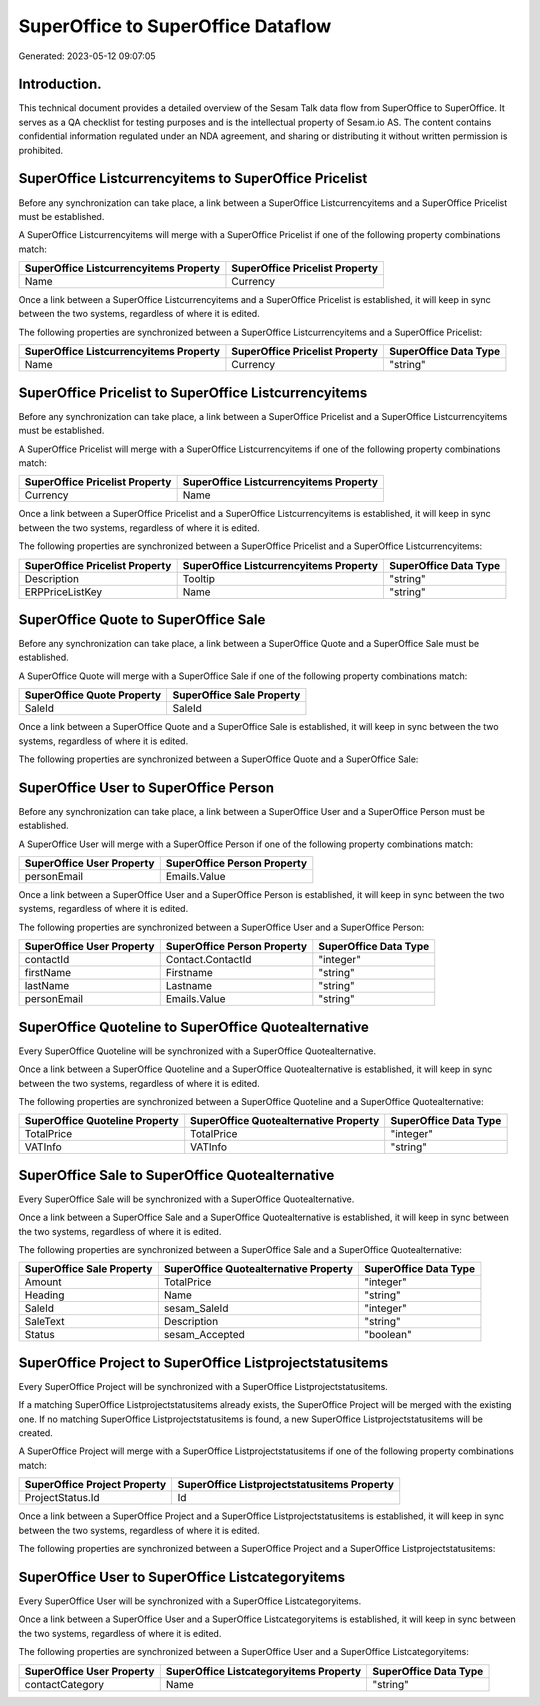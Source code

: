 ===================================
SuperOffice to SuperOffice Dataflow
===================================

Generated: 2023-05-12 09:07:05

Introduction.
------------

This technical document provides a detailed overview of the Sesam Talk data flow from SuperOffice to SuperOffice. It serves as a QA checklist for testing purposes and is the intellectual property of Sesam.io AS. The content contains confidential information regulated under an NDA agreement, and sharing or distributing it without written permission is prohibited.

SuperOffice Listcurrencyitems to SuperOffice Pricelist
------------------------------------------------------
Before any synchronization can take place, a link between a SuperOffice Listcurrencyitems and a SuperOffice Pricelist must be established.

A SuperOffice Listcurrencyitems will merge with a SuperOffice Pricelist if one of the following property combinations match:

.. list-table::
   :header-rows: 1

   * - SuperOffice Listcurrencyitems Property
     - SuperOffice Pricelist Property
   * - Name
     - Currency

Once a link between a SuperOffice Listcurrencyitems and a SuperOffice Pricelist is established, it will keep in sync between the two systems, regardless of where it is edited.

The following properties are synchronized between a SuperOffice Listcurrencyitems and a SuperOffice Pricelist:

.. list-table::
   :header-rows: 1

   * - SuperOffice Listcurrencyitems Property
     - SuperOffice Pricelist Property
     - SuperOffice Data Type
   * - Name
     - Currency
     - "string"


SuperOffice Pricelist to SuperOffice Listcurrencyitems
------------------------------------------------------
Before any synchronization can take place, a link between a SuperOffice Pricelist and a SuperOffice Listcurrencyitems must be established.

A SuperOffice Pricelist will merge with a SuperOffice Listcurrencyitems if one of the following property combinations match:

.. list-table::
   :header-rows: 1

   * - SuperOffice Pricelist Property
     - SuperOffice Listcurrencyitems Property
   * - Currency
     - Name

Once a link between a SuperOffice Pricelist and a SuperOffice Listcurrencyitems is established, it will keep in sync between the two systems, regardless of where it is edited.

The following properties are synchronized between a SuperOffice Pricelist and a SuperOffice Listcurrencyitems:

.. list-table::
   :header-rows: 1

   * - SuperOffice Pricelist Property
     - SuperOffice Listcurrencyitems Property
     - SuperOffice Data Type
   * - Description
     - Tooltip
     - "string"
   * - ERPPriceListKey
     - Name
     - "string"


SuperOffice Quote to SuperOffice Sale
-------------------------------------
Before any synchronization can take place, a link between a SuperOffice Quote and a SuperOffice Sale must be established.

A SuperOffice Quote will merge with a SuperOffice Sale if one of the following property combinations match:

.. list-table::
   :header-rows: 1

   * - SuperOffice Quote Property
     - SuperOffice Sale Property
   * - SaleId
     - SaleId

Once a link between a SuperOffice Quote and a SuperOffice Sale is established, it will keep in sync between the two systems, regardless of where it is edited.

The following properties are synchronized between a SuperOffice Quote and a SuperOffice Sale:

.. list-table::
   :header-rows: 1

   * - SuperOffice Quote Property
     - SuperOffice Sale Property
     - SuperOffice Data Type


SuperOffice User to SuperOffice Person
--------------------------------------
Before any synchronization can take place, a link between a SuperOffice User and a SuperOffice Person must be established.

A SuperOffice User will merge with a SuperOffice Person if one of the following property combinations match:

.. list-table::
   :header-rows: 1

   * - SuperOffice User Property
     - SuperOffice Person Property
   * - personEmail
     - Emails.Value

Once a link between a SuperOffice User and a SuperOffice Person is established, it will keep in sync between the two systems, regardless of where it is edited.

The following properties are synchronized between a SuperOffice User and a SuperOffice Person:

.. list-table::
   :header-rows: 1

   * - SuperOffice User Property
     - SuperOffice Person Property
     - SuperOffice Data Type
   * - contactId
     - Contact.ContactId
     - "integer"
   * - firstName
     - Firstname
     - "string"
   * - lastName
     - Lastname
     - "string"
   * - personEmail
     - Emails.Value
     - "string"


SuperOffice Quoteline to SuperOffice Quotealternative
-----------------------------------------------------
Every SuperOffice Quoteline will be synchronized with a SuperOffice Quotealternative.

Once a link between a SuperOffice Quoteline and a SuperOffice Quotealternative is established, it will keep in sync between the two systems, regardless of where it is edited.

The following properties are synchronized between a SuperOffice Quoteline and a SuperOffice Quotealternative:

.. list-table::
   :header-rows: 1

   * - SuperOffice Quoteline Property
     - SuperOffice Quotealternative Property
     - SuperOffice Data Type
   * - TotalPrice
     - TotalPrice
     - "integer"
   * - VATInfo
     - VATInfo
     - "string"


SuperOffice Sale to SuperOffice Quotealternative
------------------------------------------------
Every SuperOffice Sale will be synchronized with a SuperOffice Quotealternative.

Once a link between a SuperOffice Sale and a SuperOffice Quotealternative is established, it will keep in sync between the two systems, regardless of where it is edited.

The following properties are synchronized between a SuperOffice Sale and a SuperOffice Quotealternative:

.. list-table::
   :header-rows: 1

   * - SuperOffice Sale Property
     - SuperOffice Quotealternative Property
     - SuperOffice Data Type
   * - Amount
     - TotalPrice
     - "integer"
   * - Heading
     - Name
     - "string"
   * - SaleId
     - sesam_SaleId
     - "integer"
   * - SaleText
     - Description
     - "string"
   * - Status
     - sesam_Accepted
     - "boolean"


SuperOffice Project to SuperOffice Listprojectstatusitems
---------------------------------------------------------
Every SuperOffice Project will be synchronized with a SuperOffice Listprojectstatusitems.

If a matching SuperOffice Listprojectstatusitems already exists, the SuperOffice Project will be merged with the existing one.
If no matching SuperOffice Listprojectstatusitems is found, a new SuperOffice Listprojectstatusitems will be created.

A SuperOffice Project will merge with a SuperOffice Listprojectstatusitems if one of the following property combinations match:

.. list-table::
   :header-rows: 1

   * - SuperOffice Project Property
     - SuperOffice Listprojectstatusitems Property
   * - ProjectStatus.Id
     - Id

Once a link between a SuperOffice Project and a SuperOffice Listprojectstatusitems is established, it will keep in sync between the two systems, regardless of where it is edited.

The following properties are synchronized between a SuperOffice Project and a SuperOffice Listprojectstatusitems:

.. list-table::
   :header-rows: 1

   * - SuperOffice Project Property
     - SuperOffice Listprojectstatusitems Property
     - SuperOffice Data Type


SuperOffice User to SuperOffice Listcategoryitems
-------------------------------------------------
Every SuperOffice User will be synchronized with a SuperOffice Listcategoryitems.

Once a link between a SuperOffice User and a SuperOffice Listcategoryitems is established, it will keep in sync between the two systems, regardless of where it is edited.

The following properties are synchronized between a SuperOffice User and a SuperOffice Listcategoryitems:

.. list-table::
   :header-rows: 1

   * - SuperOffice User Property
     - SuperOffice Listcategoryitems Property
     - SuperOffice Data Type
   * - contactCategory
     - Name
     - "string"

